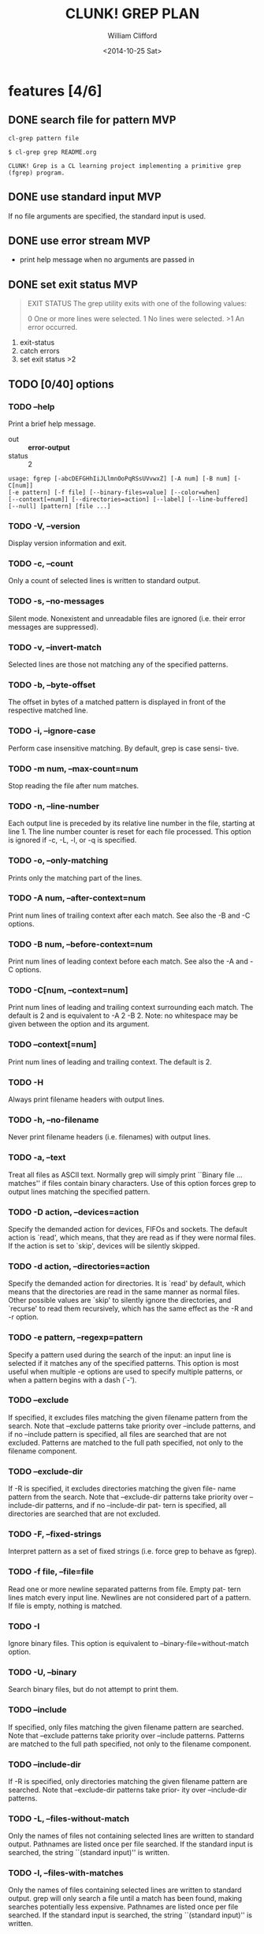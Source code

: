 #+TITLE: CLUNK! GREP PLAN
#+DATE: <2014-10-25 Sat>
#+AUTHOR: William Clifford
#+EMAIL: wobh@yahoo.com

* features [4/6]
** DONE search file for pattern 					:MVP:
~cl-grep pattern file~

#+BEGIN_EXAMPLE
$ cl-grep grep README.org

CLUNK! Grep is a CL learning project implementing a primitive grep
(fgrep) program.
#+END_EXAMPLE

** DONE use standard input						:MVP:
If no file arguments are specified, the standard input is used.
** DONE use error stream						:MVP:
- print help message when no arguments are passed in
** DONE set exit status 						:MVP:
#+BEGIN_QUOTE
EXIT STATUS
     The grep utility exits with one of the following values:

     0     One or more lines were selected.
     1     No lines were selected.
     >1    An error occurred.
#+END_QUOTE

1. exit-status
2. catch errors
3. set exit status >2

** TODO [0/40] options

*** TODO --help
Print a brief help message.

- out :: *error-output*
- status :: 2

#+BEGIN_EXAMPLE
usage: fgrep [-abcDEFGHhIiJLlmnOoPqRSsUVvwxZ] [-A num] [-B num] [-C[num]]
[-e pattern] [-f file] [--binary-files=value] [--color=when]
[--context[=num]] [--directories=action] [--label] [--line-buffered]
[--null] [pattern] [file ...]
#+END_EXAMPLE

*** TODO -V, --version
Display version information and exit.

*** TODO -c, --count
Only a count of selected lines is written to standard output.

*** TODO -s, --no-messages
Silent mode.  Nonexistent and unreadable files are ignored (i.e.
their error messages are suppressed).

*** TODO -v, --invert-match
Selected lines are those not matching any of the specified patterns.

*** TODO -b, --byte-offset
The offset in bytes of a matched pattern is displayed in front of
the respective matched line.

*** TODO -i, --ignore-case
Perform case insensitive matching.  By default, grep is case sensi-
tive.

*** TODO -m num, --max-count=num
Stop reading the file after num matches.

*** TODO -n, --line-number
Each output line is preceded by its relative line number in the
file, starting at line 1.  The line number counter is reset for each
file processed.  This option is ignored if -c, -L, -l, or -q is
specified.

*** TODO -o, --only-matching
Prints only the matching part of the lines.

*** TODO -A num, --after-context=num
Print num lines of trailing context after each match.  See also the
-B and -C options.

*** TODO -B num, --before-context=num
Print num lines of leading context before each match.  See also the
-A and -C options.

*** TODO -C[num, --context=num]
Print num lines of leading and trailing context surrounding each
match.  The default is 2 and is equivalent to -A 2 -B 2.  Note: no
whitespace may be given between the option and its argument.

*** TODO --context[=num]
Print num lines of leading and trailing context.  The default is 2.
*** TODO -H
Always print filename headers with output lines.

*** TODO -h, --no-filename
Never print filename headers (i.e. filenames) with output lines.

*** TODO -a, --text
Treat all files as ASCII text.  Normally grep will simply print
``Binary file ... matches'' if files contain binary characters.  Use
of this option forces grep to output lines matching the specified
pattern.
 
*** TODO -D action, --devices=action
Specify the demanded action for devices, FIFOs and sockets.  The
default action is `read', which means, that they are read as if they
were normal files.  If the action is set to `skip', devices will be
silently skipped.

*** TODO -d action, --directories=action
Specify the demanded action for directories.  It is `read' by default,
which means that the directories are read in the same manner as normal
files.  Other possible values are `skip' to silently ignore the
directories, and `recurse' to read them recursively, which has the
same effect as the -R and -r option.

*** TODO -e pattern, --regexp=pattern
Specify a pattern used during the search of the input: an input line
is selected if it matches any of the specified patterns.  This
option is most useful when multiple -e options are used to specify
multiple patterns, or when a pattern begins with a dash (`-').

*** TODO --exclude
If specified, it excludes files matching the given filename pattern
from the search.  Note that --exclude patterns take priority over
--include patterns, and if no --include pattern is specified, all
files are searched that are not excluded.  Patterns are matched to
the full path specified, not only to the filename component.

*** TODO --exclude-dir
If -R is specified, it excludes directories matching the given file-
name pattern from the search.  Note that --exclude-dir patterns take
priority over --include-dir patterns, and if no --include-dir pat-
tern is specified, all directories are searched that are not
excluded.

*** TODO -F, --fixed-strings
Interpret pattern as a set of fixed strings (i.e. force grep to
behave as fgrep).

*** TODO -f file, --file=file
Read one or more newline separated patterns from file.  Empty pat-
tern lines match every input line.  Newlines are not considered part
of a pattern.  If file is empty, nothing is matched.

*** TODO -I
Ignore binary files.  This option is equivalent to
--binary-file=without-match option.

*** TODO -U, --binary
Search binary files, but do not attempt to print them.

*** TODO --include
If specified, only files matching the given filename pattern are
searched.  Note that --exclude patterns take priority over --include
patterns.  Patterns are matched to the full path specified, not only
to the filename component.

*** TODO --include-dir
If -R is specified, only directories matching the given filename
pattern are searched.  Note that --exclude-dir patterns take prior-
ity over --include-dir patterns.

*** TODO -L, --files-without-match
Only the names of files not containing selected lines are written to
standard output.  Pathnames are listed once per file searched.  If
the standard input is searched, the string ``(standard input)'' is
written.

*** TODO -l, --files-with-matches
Only the names of files containing selected lines are written to
standard output.  grep will only search a file until a match has
been found, making searches potentially less expensive.  Pathnames
are listed once per file searched.  If the standard input is
searched, the string ``(standard input)'' is written.

*** TODO --null
Prints a zero-byte after the file name.

*** TODO -O
If -R is specified, follow symbolic links only if they were explicitly
listed on the command line. The default is not to follow symbolic
links.

*** TODO -p
If -R is specified, no symbolic links are followed. This is the default.

*** TODO -q, --quiet, --silent
Quiet mode: suppress normal output.  grep will only search a file
until a match has been found, making searches potentially less
expensive.

*** TODO -R, -r, --recursive
Recursively search subdirectories listed.

*** TODO -S
If -R is specified, all symbolic links are followed.  The default is
not to follow symbolic links.

*** TODO -x, --line-regexp
Only input lines selected against an entire fixed string or regular
expression are considered to be matching lines.

*** TODO -y
Equivalent to -i.  Obsoleted.

*** TODO --binary-files=value
Controls searching and printing of binary files.  Options are
binary, the default: search binary files but do not print them;
without-match: do not search binary files; and text: treat all files
as text.

*** TODO --line-buffered
Force output to be line buffered.  By default, output is line buffered
when standard output is a terminal and block buffered otherwise.

* TODO Tests
  :PROPERTIES:
  :header-args: :tangle-mode (identity #o700) :noweb yes :padline no :mkdirp yes
  :END:

** TODO Fixtures [0/0]
*** TODO names
#+HEADER :tangle (tangle-done "foo.txt" "../lib/fixtures")
#+BEGIN_SRC text
  foo
  bar
  baz
  qux
#+END_SRC

